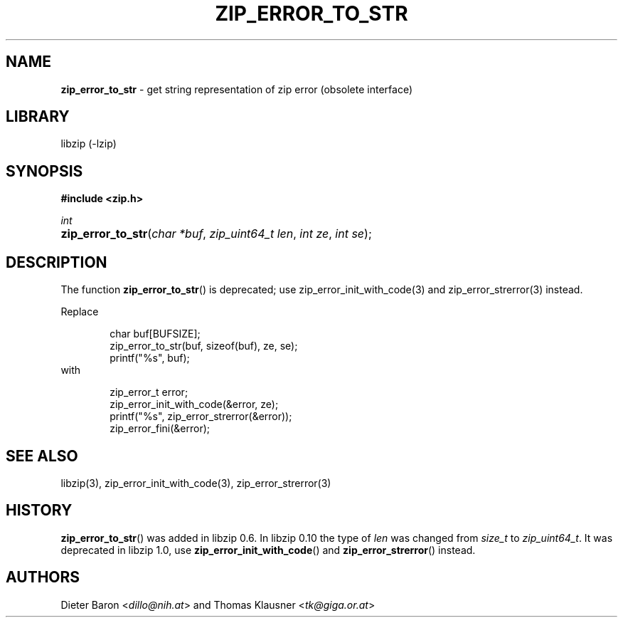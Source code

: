 .\" Automatically generated from an mdoc input file.  Do not edit.
.\" zip_error_to_str.mdoc -- get string representation of zip error code
.\" Copyright (C) 2003-2017 Dieter Baron and Thomas Klausner
.\"
.\" This file is part of libzip, a library to manipulate ZIP archives.
.\" The authors can be contacted at <libzip@nih.at>
.\"
.\" Redistribution and use in source and binary forms, with or without
.\" modification, are permitted provided that the following conditions
.\" are met:
.\" 1. Redistributions of source code must retain the above copyright
.\"    notice, this list of conditions and the following disclaimer.
.\" 2. Redistributions in binary form must reproduce the above copyright
.\"    notice, this list of conditions and the following disclaimer in
.\"    the documentation and/or other materials provided with the
.\"    distribution.
.\" 3. The names of the authors may not be used to endorse or promote
.\"    products derived from this software without specific prior
.\"    written permission.
.\"
.\" THIS SOFTWARE IS PROVIDED BY THE AUTHORS ``AS IS'' AND ANY EXPRESS
.\" OR IMPLIED WARRANTIES, INCLUDING, BUT NOT LIMITED TO, THE IMPLIED
.\" WARRANTIES OF MERCHANTABILITY AND FITNESS FOR A PARTICULAR PURPOSE
.\" ARE DISCLAIMED.  IN NO EVENT SHALL THE AUTHORS BE LIABLE FOR ANY
.\" DIRECT, INDIRECT, INCIDENTAL, SPECIAL, EXEMPLARY, OR CONSEQUENTIAL
.\" DAMAGES (INCLUDING, BUT NOT LIMITED TO, PROCUREMENT OF SUBSTITUTE
.\" GOODS OR SERVICES; LOSS OF USE, DATA, OR PROFITS; OR BUSINESS
.\" INTERRUPTION) HOWEVER CAUSED AND ON ANY THEORY OF LIABILITY, WHETHER
.\" IN CONTRACT, STRICT LIABILITY, OR TORT (INCLUDING NEGLIGENCE OR
.\" OTHERWISE) ARISING IN ANY WAY OUT OF THE USE OF THIS SOFTWARE, EVEN
.\" IF ADVISED OF THE POSSIBILITY OF SUCH DAMAGE.
.\"
.TH "ZIP_ERROR_TO_STR" "3" "December 18, 2017" "macOS 13.3" "Library Functions Manual"
.nh
.if n .ad l
.SH "NAME"
\fBzip_error_to_str\fR
\- get string representation of zip error (obsolete interface)
.SH "LIBRARY"
libzip (-lzip)
.SH "SYNOPSIS"
\fB#include <zip.h>\fR
.sp
\fIint\fR
.br
.PD 0
.HP 4n
\fBzip_error_to_str\fR(\fIchar\ *buf\fR, \fIzip_uint64_t\ len\fR, \fIint\ ze\fR, \fIint\ se\fR);
.PD
.SH "DESCRIPTION"
The function
\fBzip_error_to_str\fR()
is deprecated; use
zip_error_init_with_code(3)
and
zip_error_strerror(3)
instead.
.PP
Replace
.nf
.sp
.RS 6n
char buf[BUFSIZE];
zip_error_to_str(buf, sizeof(buf), ze, se);
printf("%s", buf);
.RE
.fi
with
.nf
.sp
.RS 6n
zip_error_t error;
zip_error_init_with_code(&error, ze);
printf("%s", zip_error_strerror(&error));
zip_error_fini(&error);
.RE
.fi
.SH "SEE ALSO"
libzip(3),
zip_error_init_with_code(3),
zip_error_strerror(3)
.SH "HISTORY"
\fBzip_error_to_str\fR()
was added in libzip 0.6.
In libzip 0.10 the type of
\fIlen\fR
was changed from
\fIsize_t\fR
to
\fIzip_uint64_t\fR.
It was deprecated in libzip 1.0, use
\fBzip_error_init_with_code\fR()
and
\fBzip_error_strerror\fR()
instead.
.SH "AUTHORS"
Dieter Baron <\fIdillo@nih.at\fR>
and
Thomas Klausner <\fItk@giga.or.at\fR>
